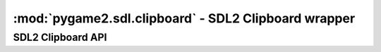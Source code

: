 ﻿.. module:: pygame2.sdl.clipboard
   :synopsis: SDL2 Clipboard wrapper

:mod:`pygame2.sdl.clipboard` - SDL2 Clipboard wrapper
=====================================================

SDL2 Clipboard API
------------------

.. function:: get_clipboard_text() -> string

   Retrieves text from the OS clipboard, if available.

   .. note::

      This might leak memory.

   This wraps :c:func:`SDL_GetClipboardText`.

.. function:: has_clipboard_text() -> bool

   Checks, if text is available on the OS clipboard.

   This wraps :c:func:`SDL_HasClipboardText`.

.. function:: set_clipboard_text(text : string) -> None

   Puts text on the OS clipboard. This raises a
   :exc:`pygame2.sdl.SDLError`, if the operation was not successful.

   This wraps :c:func:`SDL_SetClipboardText`.
